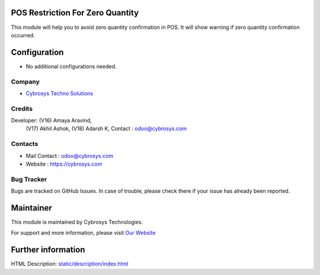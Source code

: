 .. image:: https://img.shields.io/badge/licence-AGPL--3-blue.svg
   :target: http://www.gnu.org/licenses/agpl-3.0-standalone.html
   :alt: License: AGPL-3

POS Restriction For Zero Quantity
=================================
This module will help you to avoid zero quantity confirmation in POS. It will show warning if zero quantity confirmation occurred.

Configuration
=============
* No additional configurations needed.

Company
-------
* `Cybrosys Techno Solutions <https://cybrosys.com/>`__

Credits
-------
Developer: (V16) Amaya Aravind,
           (V17) Akhil Ashok,
           (V18) Adarsh K,
           Contact : odoo@cybrosys.com


Contacts
--------
* Mail Contact : odoo@cybrosys.com
* Website : https://cybrosys.com

Bug Tracker
-----------
Bugs are tracked on GitHub Issues. In case of trouble, please check there if your issue has already been reported.

Maintainer
==========
.. image:: https://cybrosys.com/images/logo.png
   :target: https://cybrosys.com

This module is maintained by Cybrosys Technologies.

For support and more information, please visit `Our Website <https://cybrosys.com/>`__

Further information
===================
HTML Description: `<static/description/index.html>`__